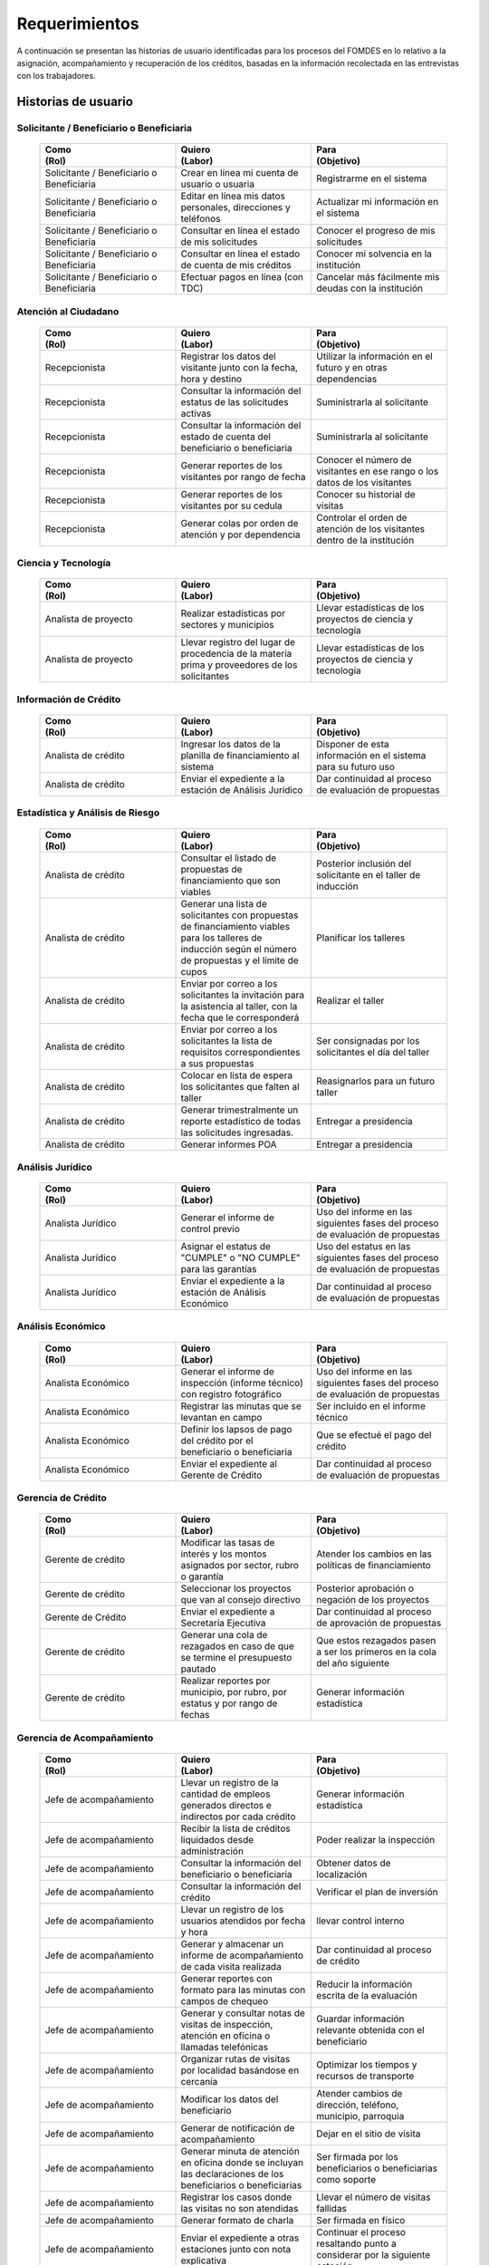 ﻿**************
Requerimientos
**************

A continuación se presentan las historias de usuario identificadas para los procesos del FOMDES en lo relativo a la asignación, acompañamiento y recuperación de los créditos, basadas en la información recolectada en las entrevistas con los trabajadores. 

Historias de usuario
====================

**Solicitante / Beneficiario o Beneficiaria**
---------------------------------------------

	.. list-table::
		:widths: 40 40 40
		:header-rows: 1

		* - 
			| Como  
			| (Rol)
		  - 
			| Quiero 
			| (Labor)
		  - 
			| Para 
			| (Objetivo)
		* - Solicitante / Beneficiario o Beneficiaria
		  - Crear en línea mi cuenta de usuario o usuaria
		  - Registrarme en el sistema
		* - Solicitante / Beneficiario o Beneficiaria
		  - Editar en línea mis datos personales, direcciones y teléfonos
		  - Actualizar mi información en el sistema
		* - Solicitante / Beneficiario o Beneficiaria
		  - Consultar en línea el estado de mis solicitudes
		  - Conocer el progreso de mis solicitudes
		* - Solicitante / Beneficiario o Beneficiaria
		  - Consultar en línea el estado de cuenta de mis créditos
		  - Conocer mi solvencia en la institución
		* - Solicitante / Beneficiario o Beneficiaria
		  - Efectuar pagos en línea (con TDC) 
		  - Cancelar más fácilmente mis deudas con la institución  


**Atención al Ciudadano**
-------------------------

	.. list-table::
		:widths: 40 40 40
		:header-rows: 1

		* - 
			| Como  
			| (Rol)
		  - 
			| Quiero 
			| (Labor)
		  - 
			| Para 
			| (Objetivo)
		* - Recepcionista
		  - Registrar los datos del visitante junto con la fecha, hora y destino
		  - Utilizar la información en el futuro y en otras dependencias
		* - Recepcionista
		  - Consultar la información del estatus de las solicitudes activas
		  - Suministrarla al solicitante
		* - Recepcionista
		  - Consultar la información del estado de cuenta del beneficiario o beneficiaria
		  - Suministrarla al solicitante
		* - Recepcionista
		  - Generar reportes de los visitantes por rango de fecha
		  - Conocer el número de visitantes en ese rango o los datos de los visitantes
		* - Recepcionista
		  - Generar reportes de los visitantes por su cedula
		  - Conocer su historial de visitas
		* - Recepcionista
		  - Generar colas por orden de atención y por dependencia
		  - Controlar el orden de atención de los visitantes dentro de la institución		

		  
**Ciencia y Tecnología**
------------------------

	.. list-table::
		:widths: 40 40 40
		:header-rows: 1

		* - 
			| Como  
			| (Rol)
		  - 
			| Quiero 
			| (Labor)
		  - 
			| Para 
			| (Objetivo)
		* - Analista de proyecto
		  - Realizar estadísticas por sectores y municipios 
		  - Llevar estadísticas de los proyectos de ciencia y tecnología
		* - Analista de proyecto
		  - Llevar registro del lugar de procedencia de la materia prima y proveedores de los solicitantes
		  - Llevar estadísticas de los proyectos de ciencia y tecnología

		 
**Información de Crédito**
---------------------------

	.. list-table::
		:widths: 40 40 40
		:header-rows: 1

		* - 
			| Como  
			| (Rol)
		  - 
			| Quiero 
			| (Labor)
		  - 
			| Para 
			| (Objetivo)
		* - Analista de crédito
		  - Ingresar los datos de la planilla de financiamiento al sistema
		  - Disponer de esta información en el sistema para su futuro uso
		* - Analista de crédito
		  - Enviar el expediente a la estación de Análisis Jurídico
		  - Dar continuidad al proceso de evaluación de propuestas		 

		 
**Estadística y Análisis de Riesgo**
------------------------------------

	.. list-table::
		:widths: 40 40 40
		:header-rows: 1

		* - 
			| Como  
			| (Rol)
		  - 
			| Quiero 
			| (Labor)
		  - 
			| Para 
			| (Objetivo)
		* - Analista de crédito
		  - Consultar el listado de propuestas de financiamiento que son viables
		  - Posterior inclusión del solicitante en el taller de inducción 
		* - Analista de crédito
		  - Generar una lista de solicitantes con propuestas de financiamiento viables para los talleres de inducción según el número de propuestas y el límite de cupos
		  - Planificar los talleres
		* - Analista de crédito
		  - Enviar por correo a los solicitantes la invitación para la asistencia al taller, con la fecha que le corresponderá 
		  - Realizar el taller
		* - Analista de crédito
		  - Enviar por correo a los solicitantes la lista de requisitos correspondientes a sus propuestas 
		  - Ser consignadas por los solicitantes el día del taller
		* - Analista de crédito
		  - Colocar en lista de espera los solicitantes que falten al taller 
		  - Reasignarlos para un futuro taller
		* - Analista de crédito
		  - Generar trimestralmente un reporte estadístico de todas las solicitudes ingresadas. 
		  - Entregar a presidencia
		* - Analista de crédito
		  - Generar informes POA
		  - Entregar a presidencia 

		 
**Análisis Jurídico**
---------------------

	.. list-table::
		:widths: 40 40 40
		:header-rows: 1

		* - 
			| Como  
			| (Rol)
		  - 
			| Quiero 
			| (Labor)
		  - 
			| Para 
			| (Objetivo)
		* - Analista Jurídico
		  - Generar el informe de control previo
		  - Uso del informe en las siguientes fases del proceso de evaluación de propuestas
		* - Analista Jurídico
		  - Asignar el estatus de "CUMPLE" o "NO CUMPLE" para las garantías
		  - Uso del estatus en las siguientes fases del proceso de evaluación de propuestas
		* - Analista Jurídico
		  - Enviar el expediente a la estación de Análisis Económico
		  - Dar continuidad al proceso de evaluación de propuestas


**Análisis Económico**
----------------------

	.. list-table::
		:widths: 40 40 40
		:header-rows: 1

		* - 
			| Como  
			| (Rol)
		  - 
			| Quiero 
			| (Labor)
		  - 
			| Para 
			| (Objetivo)
		* - Analista Económico
		  - Generar el informe de inspección (informe técnico) con registro fotográfico
		  - Uso del informe en las siguientes fases del proceso de evaluación de propuestas
		* - Analista Económico
		  - Registrar las minutas que se levantan en campo
		  - Ser incluido en el informe técnico
		* - Analista Económico
		  - Definir los lapsos de pago del crédito por el beneficiario o beneficiaria
		  - Que se efectué el pago del crédito
		* - Analista Económico
		  - Enviar el expediente al Gerente de Crédito
		  - Dar continuidad al proceso de evaluación de propuestas

		 
**Gerencia de Crédito**
-----------------------

	.. list-table::
		:widths: 40 40 40
		:header-rows: 1

		* - 
			| Como  
			| (Rol)
		  - 
			| Quiero 
			| (Labor)
		  - 
			| Para 
			| (Objetivo)
		* - Gerente de crédito
		  - Modificar las tasas de interés y los montos asignados por sector, rubro o garantía
		  - Atender los cambios en las políticas de financiamiento
		* - Gerente de crédito
		  - Seleccionar los proyectos que van al consejo directivo 
		  - Posterior aprobación o negación de los proyectos
		* - Gerente de Crédito
		  - Enviar el expediente a Secretaría Ejecutiva
		  - Dar continuidad al proceso de aprovación de propuestas
		* - Gerente de crédito
		  - Generar una cola de rezagados en caso de que se termine el presupuesto pautado 
		  - Que estos rezagados pasen a ser los primeros en la cola del año siguiente
		* - Gerente de crédito
		  - Realizar reportes por municipio, por rubro, por estatus y por rango de fechas 
		  - Generar información estadística

		 
**Gerencia de Acompañamiento**
------------------------------

	.. list-table::
		:widths: 40 40 40
		:header-rows: 1

		* - 
			| Como  
			| (Rol)
		  - 
			| Quiero 
			| (Labor)
		  - 
			| Para 
			| (Objetivo)
		* - Jefe de acompañamiento
		  - Llevar un registro de la cantidad de empleos generados directos e indirectos por cada crédito
		  - Generar información estadística
		* - Jefe de acompañamiento
		  - Recibir la lista de créditos liquidados desde administración	
		  - Poder realizar la inspección
		* - Jefe de acompañamiento
		  - Consultar la información del beneficiario o beneficiaria
		  - Obtener datos de localización
		* - Jefe de acompañamiento
		  - Consultar la información del crédito
		  - Verificar el plan de inversión		 
		* - Jefe de acompañamiento
		  - Llevar un registro de los usuarios atendidos por fecha y hora
		  - llevar control interno
		* - Jefe de acompañamiento
		  - Generar y almacenar un informe de acompañamiento de cada visita realizada
		  - Dar continuidad al proceso de crédito
		* - Jefe de acompañamiento
		  - Generar reportes con formato para las minutas con campos de chequeo
		  - Reducir la información escrita de la evaluación	
		* - Jefe de acompañamiento
		  - Generar y consultar notas de visitas de inspección, atención en oficina o llamadas telefónicas
		  - Guardar información relevante obtenida con el beneficiario		 
		* - Jefe de acompañamiento
		  - Organizar rutas de visitas por localidad basándose en cercanía
		  - Optimizar los tiempos y recursos de transporte		 
		* - Jefe de acompañamiento
		  - Modificar los datos del beneficiario
		  - Atender cambios de dirección, teléfono, municipio, parroquia		 
		* - Jefe de acompañamiento
		  - Generar de notificación de acompañamiento
		  - Dejar en el sitio de visita
		* - Jefe de acompañamiento
		  - Generar minuta de atención en oficina donde se incluyan las declaraciones de los beneficiarios o beneficiarias
		  - Ser firmada por los beneficiarios o beneficiarias como soporte	
		* - Jefe de acompañamiento
		  - Registrar los casos donde las visitas no son atendidas
		  - Llevar el número de visitas fallidas		 
		* - Jefe de acompañamiento
		  - Generar formato de charla
		  - Ser firmada en físico		 
		* - Jefe de acompañamiento
		  - Enviar el expediente a otras estaciones junto con nota explicativa
		  - Continuar el proceso resaltando punto a considerar por la siguiente estación

		 
**Gerencia de Recuperaciones**
------------------------------

	.. list-table::
		:widths: 40 40 40
		:header-rows: 1

		* - 
			| Como  
			| (Rol)
		  - 
			| Quiero 
			| (Labor)
		  - 
			| Para 
			| (Objetivo)
		* - Jefe del departamento de estadística y auditoria de cobranza
		  - Realizar una factura con los datos del usuario o usuaria, monto aprobado, tasas de interés y cuotas
		  - Posterior uso de la factura por Caja
		* - Jefe del departamento de estadística y auditoría de cobranza
		  - Generar un reporte desglosado por niveles de morosidad		
		  - Recordar el vencimiento de las cuotas
		* - Ejecutivo de cobranza
		  - Generar una lista con los beneficiarios o beneficiarias que deben visitar por fecha, municipio y sectores cuando existen cuotas vencidas 
		  - Efectuar el cobro de las cuotas		
		* - Ejecutivo de cobranza
		  - Filtrar los estados de cuentas por cédula y expediente
		  - Facilitar la búsqueda de beneficiarios o beneficiarias morosos
		* - Ejecutivo de cobranza
		  - Consultar el estado de cuenta del beneficiario o beneficiaria
		  - Verificar la morosidad del beneficiario o beneficiaria 		 
		* - Jefe del departamento de estadística y auditoría de cobranza
		  - hacer una exoneración en el cobro del crédito
		  - situaciones especiales de los beneficiarios o beneficiarias
		* - Ejecutivo de cobranza
		  - Registrar la información de mi labor diaria  
		  - Llevar estadísticas del numero de beneficiarios o beneficiarias procesados
		* - Ejecutivo de cobranza
		  - Registrar la información sobre los beneficiarios o beneficiarias atendidos  
		  - Llevar estadísticas del numero de beneficiarios o beneficiarias procesados
		* - Gerente de recuperaciones
		  - Cambiar el estado del beneficiario o beneficiaria según su morosidad
		  - Seguir los procedimientos establecidos
		* - Ejecutivo de cobranza
		  - Crear carteras de cobranza
		  - Revisar los estados de cuenta de la cartera asignada


**Secretaria Ejecutiva**
------------------------

	.. list-table::
		:widths: 40 40 40
		:header-rows: 1

		* - 
			| Como  
			| (Rol)
		  - 
			| Quiero 
			| (Labor)
		  - 
			| Para 
			| (Objetivo)
		* - Secretaria(o) ejecutiva(o)
		  - Asignar el estatus de la solicitud de crédito en base a lo discutido en el consejo directivo
		  - Dar continuidad al proceso de aprobación de crédito
		* - Secretaria(o) ejecutiva(o)
		  - Realizar la agenda con los casos previamente filtrados 
		  - discutirlos en el consejo directivo. 
		* - Secretaria(o) ejecutiva(o)
		  - Imprimir la lista de asistentes del consejo directivo
		  - Llevar a cabo el consejo directivo 
		* - Secretaria(o) ejecutiva(o)
		  - Realizar el acta del consejo directivo
		  - Llevar a cabo el consejo directivo 
		* - Secretaria(o) ejecutiva(o)
		  - Redacta y entregar el documento de crédito al beneficiario o beneficiaria para ser notariado 
		  - Dar continuidad al proceso de liquidación del crédito
		* - Secretaria(o) ejecutiva(o)
		  - Aprobar el documento del crédito 
		  - Posterior autenticación por el beneficiario o beneficiaria 
		* - Secretaria(o) ejecutiva(o)
		  - Revocar un crédito en los casos en que los cheques no se retiren o los créditos se rechacen por los beneficiarios o beneficiarias
		  - Seguir los procedimientos establecidos
		* - Secretaria(o) ejecutiva(o)
		  - Realizar la minuta del consejo 
		  - Llevar un registro de lo ocurrido en el consejo
		* - Secretaria(o) ejecutiva(o)
		  - Enviar al gerente de crédito los expedientes rechazados
		  - Posible reconsideración de la propuesta
		* - Secretaria(o) ejecutiva(o)
		  - Recibir los documentos notariados y enviar a la gerencia de administración
		  - Continuar con la aprobación del crédito
		* - Secretaria(o) ejecutiva(o)
		  - Enviar expedientes liquidados a Acompañamiento
		  - verificar la inversión del capital por parte del beneficiario o beneficiaria


**Gerencia de Administración**
------------------------------

	.. list-table::
		:widths: 40 40 40
		:header-rows: 1

		* - 
			| Como  
			| (Rol)
		  - 
			| Quiero 
			| (Labor)
		  - 
			| Para 
			| (Objetivo)
		* - Asesor Administrativo
		  - Elaborar las cuentas por cobrar de los usuarios o usuarias cuyos créditos fueron aprobados
		  - Dar continuidad al proceso de aprobación de crédito 
		* - Gerente de administración
		  - Elaborar los cheques de los usuarios o usuarias cuyos créditos fueron aprobados
		  - Dar continuidad al proceso de aprobación de crédito 
		* - Gerente de administración
		  - Enviar los cheques a presidencia
		  - Posterior firma del cheque por presidencia
		* - Gerente de administración
		  - Generar la tabla de amortización de los usuarios o usuarias cuyos cheques fueron procesados
		  - Dar continuidad al proceso de aprobación de crédito
		* - Gerente de administración
		  - Revisar los pagos recibidos
		  - Garantizar que no haya errores
		* - Gerente de administración
		  - Anular recibos por cheques devueltos
		  - Revertir el pago de las cuotas en el estado de cuenta
		* - Cajero
		  - Registrar los pagos de los beneficiarios o beneficiarias para la cancelación de cuotas de los crédito
		  - Actualizar el estado de cuenta del crédito del beneficiario o beneficiaria 
		* - Cajero
		  - Generar un reporte del ingreso diario de caja
		  - Poder ser visto por el presidente
		* - Cajero
		  - Registrar los datos de pago del recibo
		  - Actualizar los estados de cuenta y generar los asientos contables. 
		* - Cajero
		  - Simular el recibo (mostrar una vista previa del recibo)
		  - Verificar los datos antes de guardar el recibo en el sistema e imprimirlo.
		* - Cajero
		  - Imprimir el recibo
		  - Entregar al beneficiario o beneficiaria
		* - Cajero
		  - Imprimir el recibo de pagos realizados en cualquier fecha
		  - Satisfacer la solicitud del beneficiario o beneficiaria
		* - Cajero
		  - Verificar los expedientes asociados al beneficiario o beneficiara
		  - Conocer las cuotas vencidas en cada uno de ellos
		* - Cajero
		  - Seleccionar el expediente correspondiente al crédito al cual se desea pagar
		  - que el beneficiario o beneficiara pueda cancelar el crédito
		* - Cajero
		  - Consultar todos los expedientes
		  - Informar al beneficiario o beneficiara el numero de cuotas vencidas, el total en bolivares en cada cuota y cuotas que estan proximas por vencerse
		* - Cajero
		  - Registrar el pago a conveniencia del beneficiaro o beneficiara
		  - la cancelacion parcial o completa del crédito
		* - Cajero
		  - Calcular los intereses de mora correspondientes a la cuota a pagar
		  - Cobrar lo debido 
		* - Cajero
		  - Realizar el cierre de caja diariamente
		  - Desglosar el ingreso total en billetes, monedas, cheques, punto de debito y depósitos
		* - Cajero
		  - Generar un reporte con el total de personas atendidas diariamente
		  - Llevar una estadística

		 
**Gerencia de Presupuesto**
---------------------------

	.. list-table::
		:widths: 40 40 40
		:header-rows: 1

		* - 
			| Como  
			| (Rol)
		  - 
			| Quiero 
			| (Labor)
		  - 
			| Para 
			| (Objetivo)
		* - Jefe de departamento de presupuesto
		  - Verificar la disponibilidad presupuestaria para el pago del crédito al beneficiario o beneficiaria
		  - Dar continuidad al proceso de aprobación de crédito 

		 
**Gerencia de Sistemas**
------------------------

	.. list-table::
		:widths: 40 40 40
		:header-rows: 1

		* - 
			| Como  
			| (Rol)
		  - 
			| Quiero 
			| (Labor)
		  - 
			| Para 
			| (Objetivo)
		* - a
		  - b
		  - c

**Presidencia**
---------------

	.. list-table::
		:widths: 40 40 40
		:header-rows: 1

		* - 
			| Como  
			| (Rol)
		  - 
			| Quiero 
			| (Labor)
		  - 
			| Para 
			| (Objetivo)
		* - Presidente
		  - Conocer cuánto fue el ingreso diario de caja 
		  - Evaluar la recuperación de fondos por la institución
		* - Presidente
		  - Revisar y firmar los cheques
		  - Dar seguimiento al proceso de liquidación
		* - Presidente
		  - Enviar los cheques firmados a secretaria ejecutiva
		  - Dar seguimiento al proceso de liquidación 

		 
**Archivo**
-----------

	.. list-table::
		:widths: 40 40 40
		:header-rows: 1

		* - 
			| Como  
			| (Rol)
		  - 
			| Quiero 
			| (Labor)
		  - 
			| Para 
			| (Objetivo)
		* - Analista de crédito
		  - Enviar los expedientes a diferentes dependencias
		  - Atender solicitudes de préstamo de expedientes
		* - Encargado o encargada de archivo
		  - Llevar una lista de los expedientes prestados 
		  - Llevar un seguimiento de los expedientes
		 
		 
Requerimientos Generales
========================

#. TINJACÁ debe contemplar tres tipos de usuarios o usuarias:

	* Los funcionarios o funcionarias administradores según sus jerarquías (tipo súper usuario).
	* Los funcionarios o funcionarias operadores según sus cargos y ubicación administrativa (tipo usuario).
	* El público en general (tipo invitado).

#. Los beneficiarios o beneficiarias deben poder utilizar la interfaz web del sistema para:

	* Efectuar pagos en línea (con TDC)
	* Registrar los pagos efectuados mediante transferencia o depósito

#. Las cuentas de usuario o usuaria pueden tener uno o más expedientes asociados y una fecha de vencimiento inicial de dos meses que en última instancia coincida con la fecha de liberación del crédito, pudiendo reactivarse en caso de nuevas solicitudes.

#. La inserción de información estará distribuida entre las herramientas web y las disponibles en la institución; igualmente debe ser utilizada de forma eficiente.

#. El sistema debe adaptar la solicitud de requisitos de acuerdo al sector, a los montos y a los rubros.

#. El sistema debe distribuir a los analistas económicos de crédito por municipios y parroquias para realizar las inspecciones con el fin de optimizar los tiempos por los traslados.

#. Deben existir las siguientes categorías para los beneficiarios o beneficiarias morosos:

	* A para los solventes
	* B, C, D de acuerdo al número de cuotas vencidas.

#. Deben existir las siguientes categorías para las garantías de los créditos de FOMDES:

	* Aval con letra de cambio (Fiador)
	* Hipoteca
	* Fianza financiera (sociedad de garantías reciprocas)
	* Prenda sin Desplazamiento

#. El informe de control previo debe reflejar datos básicos del expediente, la condición de cumple o no cumple, la observación del analista jurídico y el texto de la hipoteca o detalle de la garantía.

#. Debe existir una opción intermedia para aquellos expedientes a los cuales les faltan requisitos del análisis jurídico, como "Cumple condicionado".

#. Para las visitas de inspección se dispone de distintos formatos según el sector del crédito.

#. El sistema debería poder cargar fotografías de inspección con cada expediente de modo que en cualquier instancia de decisión pueda ser visualizada esta información. 

#. El sistema debe aportar el formato de documento de crédito para su protocolización y así evitar que este proceso se haga de forma manual.

#. El sistema debe mostrar en cual de las siguientes condiciones se encuentra el expediente: exonerado (en caso de muerte del beneficiario o beneficiaria con hijos menores de edad, vaguadas, etc.), negado, aprobado, aprobado condicionado, aprobado especial, diferido y revocado. Además debe mostrar que documentos le faltan al expediente.

#. Se quiere que cada ejecutivo tenga asignado automáticamente una cierta cantidad de expedientes y filtrarlos por criterios para los reportes en el que se muestren las cuotas que están más próximas a vencerse (de mayor a menor, diferenciadas por colores).

#. El sistema debe actualizar los pagos de las cuotas de la caja Express en la base de datos cada 3 meses. 

#. El sistema debe ser capaz de diferenciar entre "deuda vigente" y "deuda vencida".
 
#. Los estados de cuenta deben tener dos campos: un campo denominado "recibo", que guarda la lista de los recibos del expediente que los beneficiarios o beneficiarias entregan en físico, por fax o correo y un campo denominado "Seguimiento", el cual guarda un resumen histórico de FOMDES con el beneficiario o beneficiaria, es decir si se contactó a través de una visita o una llamada y a qué acuerdo de fecha y pago se llegó.

#. Deben generarse alertas en las fechas próximas en que el beneficiario o beneficiaria se compromete a pagar las cuotas vencidas para acompañamiento. 

#. Debe existir un módulo para consultar los depósitos de las cuotas para acompañamiento. 

#. Se desea que el sistema envié mensajes SMS o correos electrónicos a los beneficiarios o beneficiarias que caigan en alguna categoría de morosos.

#. Se desea que el sistema genere reportes mensuales del número de seguimientos realizados para utilizarlos como comprobante del trabajo realizado por los analistas.

#. Se desea que el sistema genere "sábanas" de los créditos morosos por municipio que se encuentran en categorías B, C y D para planificar los cobros.

#. El sistema debe contemplar el cambio de las políticas y las tasas de interés para el cálculo de las cuotas a cobrar para la recuperación del crédito.

#. Se deben poder efectuar consultas con diferentes filtros en las diferentes oficinas.

#. Los gerentes deben poseer permisos para modificar/corregir datos en el sistema.

#. El nuevo sistema informático debe ser flexible y tener portabilidad para que se ajuste a las nuevas políticas y a las exigencias de cada presidente. 

#. El sistema debe ser de fácil mantenimiento.

#. Los reportes estadísticos de la gerencia de crédito deben poder agrupar las solicitudes por sector dentro de cada municipio, con el conteo y suma de los montos solicitados, y las totalizaciones.

#. Debe existir un historial de inserción de documentos en el expediente. 

#. El sistema debe contemplar diferentes roles para el personal de la institución. La asignación de roles debe hacerse a través de recursos humanos.

#. Se deben utilizar los siguientes códigos para identificar los 7 sectores empresariales:

	* MEP > microempresas
	* PYME > pequeña y mediana empresa
	* PYMI > pequeña y mediana industria
	* COOP > cooperativas
	* A > artesanías
	* AGR > agrícola
	* T > turismo

#. Recalcular los intereses de las cuotas por cheques devueltos.

#. Incluir datos de georeferencia para facilitar la localización de los centros de producción y la creación de rutas óptimas.